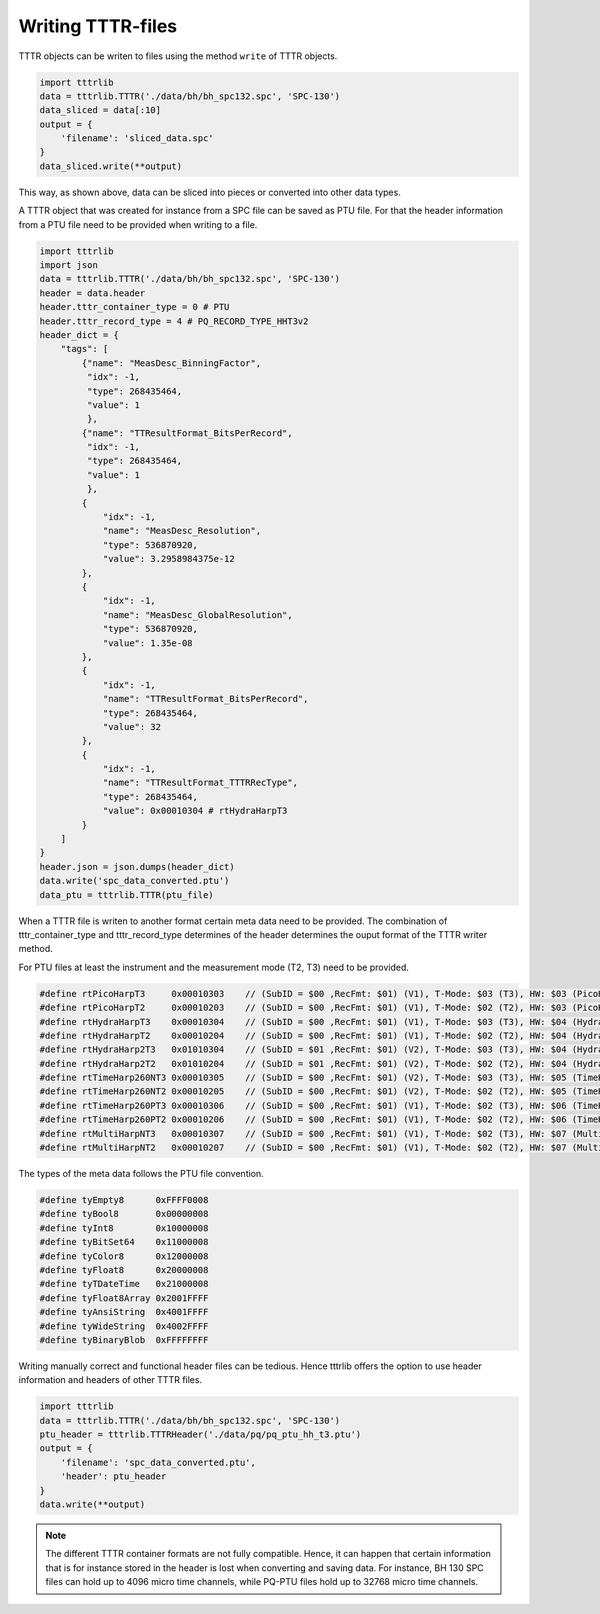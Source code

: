 


Writing TTTR-files
==================
TTTR objects can be writen to files using the method ``write`` of TTTR objects.

.. code-block:: python

    import tttrlib
    data = tttrlib.TTTR('./data/bh/bh_spc132.spc', 'SPC-130')
    data_sliced = data[:10]
    output = {
        'filename': 'sliced_data.spc'
    }
    data_sliced.write(**output)

This way, as shown above, data can be sliced into pieces or converted into other
data types.

A TTTR object that was created for instance from a SPC file can be saved as PTU
file. For that the header information from a PTU file need to be provided when
writing to a file.


.. code-block:: python

    import tttrlib
    import json
    data = tttrlib.TTTR('./data/bh/bh_spc132.spc', 'SPC-130')
    header = data.header
    header.tttr_container_type = 0 # PTU
    header.tttr_record_type = 4 # PQ_RECORD_TYPE_HHT3v2
    header_dict = {
        "tags": [
            {"name": "MeasDesc_BinningFactor",
             "idx": -1,
             "type": 268435464,
             "value": 1
             },
            {"name": "TTResultFormat_BitsPerRecord",
             "idx": -1,
             "type": 268435464,
             "value": 1
             },
            {
                "idx": -1,
                "name": "MeasDesc_Resolution",
                "type": 536870920,
                "value": 3.2958984375e-12
            },
            {
                "idx": -1,
                "name": "MeasDesc_GlobalResolution",
                "type": 536870920,
                "value": 1.35e-08
            },
            {
                "idx": -1,
                "name": "TTResultFormat_BitsPerRecord",
                "type": 268435464,
                "value": 32
            },
            {
                "idx": -1,
                "name": "TTResultFormat_TTTRRecType",
                "type": 268435464,
                "value": 0x00010304 # rtHydraHarpT3
            }
        ]
    }
    header.json = json.dumps(header_dict)
    data.write('spc_data_converted.ptu')
    data_ptu = tttrlib.TTTR(ptu_file)


When a TTTR file is writen to another format certain meta data need to be provided.
The combination of tttr_container_type and tttr_record_type determines of the header
determines the ouput format of the TTTR writer method.

For PTU files at least the instrument and the measurement mode (T2, T3) need to be
provided.

.. code-block:: cpp

    #define rtPicoHarpT3     0x00010303    // (SubID = $00 ,RecFmt: $01) (V1), T-Mode: $03 (T3), HW: $03 (PicoHarp)
    #define rtPicoHarpT2     0x00010203    // (SubID = $00 ,RecFmt: $01) (V1), T-Mode: $02 (T2), HW: $03 (PicoHarp)
    #define rtHydraHarpT3    0x00010304    // (SubID = $00 ,RecFmt: $01) (V1), T-Mode: $03 (T3), HW: $04 (HydraHarp)
    #define rtHydraHarpT2    0x00010204    // (SubID = $00 ,RecFmt: $01) (V1), T-Mode: $02 (T2), HW: $04 (HydraHarp)
    #define rtHydraHarp2T3   0x01010304    // (SubID = $01 ,RecFmt: $01) (V2), T-Mode: $03 (T3), HW: $04 (HydraHarp)
    #define rtHydraHarp2T2   0x01010204    // (SubID = $01 ,RecFmt: $01) (V2), T-Mode: $02 (T2), HW: $04 (HydraHarp)
    #define rtTimeHarp260NT3 0x00010305    // (SubID = $00 ,RecFmt: $01) (V2), T-Mode: $03 (T3), HW: $05 (TimeHarp260N)
    #define rtTimeHarp260NT2 0x00010205    // (SubID = $00 ,RecFmt: $01) (V2), T-Mode: $02 (T2), HW: $05 (TimeHarp260N)
    #define rtTimeHarp260PT3 0x00010306    // (SubID = $00 ,RecFmt: $01) (V1), T-Mode: $02 (T3), HW: $06 (TimeHarp260P)
    #define rtTimeHarp260PT2 0x00010206    // (SubID = $00 ,RecFmt: $01) (V1), T-Mode: $02 (T2), HW: $06 (TimeHarp260P)
    #define rtMultiHarpNT3   0x00010307    // (SubID = $00 ,RecFmt: $01) (V1), T-Mode: $02 (T3), HW: $07 (MultiHarp150N)
    #define rtMultiHarpNT2   0x00010207    // (SubID = $00 ,RecFmt: $01) (V1), T-Mode: $02 (T2), HW: $07 (MultiHarp150N)


The types of the meta data follows the PTU file convention.

.. code-block:: cpp

    #define tyEmpty8      0xFFFF0008
    #define tyBool8       0x00000008
    #define tyInt8        0x10000008
    #define tyBitSet64    0x11000008
    #define tyColor8      0x12000008
    #define tyFloat8      0x20000008
    #define tyTDateTime   0x21000008
    #define tyFloat8Array 0x2001FFFF
    #define tyAnsiString  0x4001FFFF
    #define tyWideString  0x4002FFFF
    #define tyBinaryBlob  0xFFFFFFFF


Writing manually correct and functional header files can be tedious. Hence tttrlib
offers the option to use header information and headers of other TTTR files.

.. code-block:: python

    import tttrlib
    data = tttrlib.TTTR('./data/bh/bh_spc132.spc', 'SPC-130')
    ptu_header = tttrlib.TTTRHeader('./data/pq/pq_ptu_hh_t3.ptu')
    output = {
        'filename': 'spc_data_converted.ptu',
        'header': ptu_header
    }
    data.write(**output)

.. note::
    The different TTTR container formats are not fully compatible. Hence, it can
    happen that certain information that is for instance stored in the header is
    lost when converting and saving data. For instance, BH 130 SPC files can hold
    up to 4096 micro time channels, while PQ-PTU files hold up to 32768 micro time
    channels.


